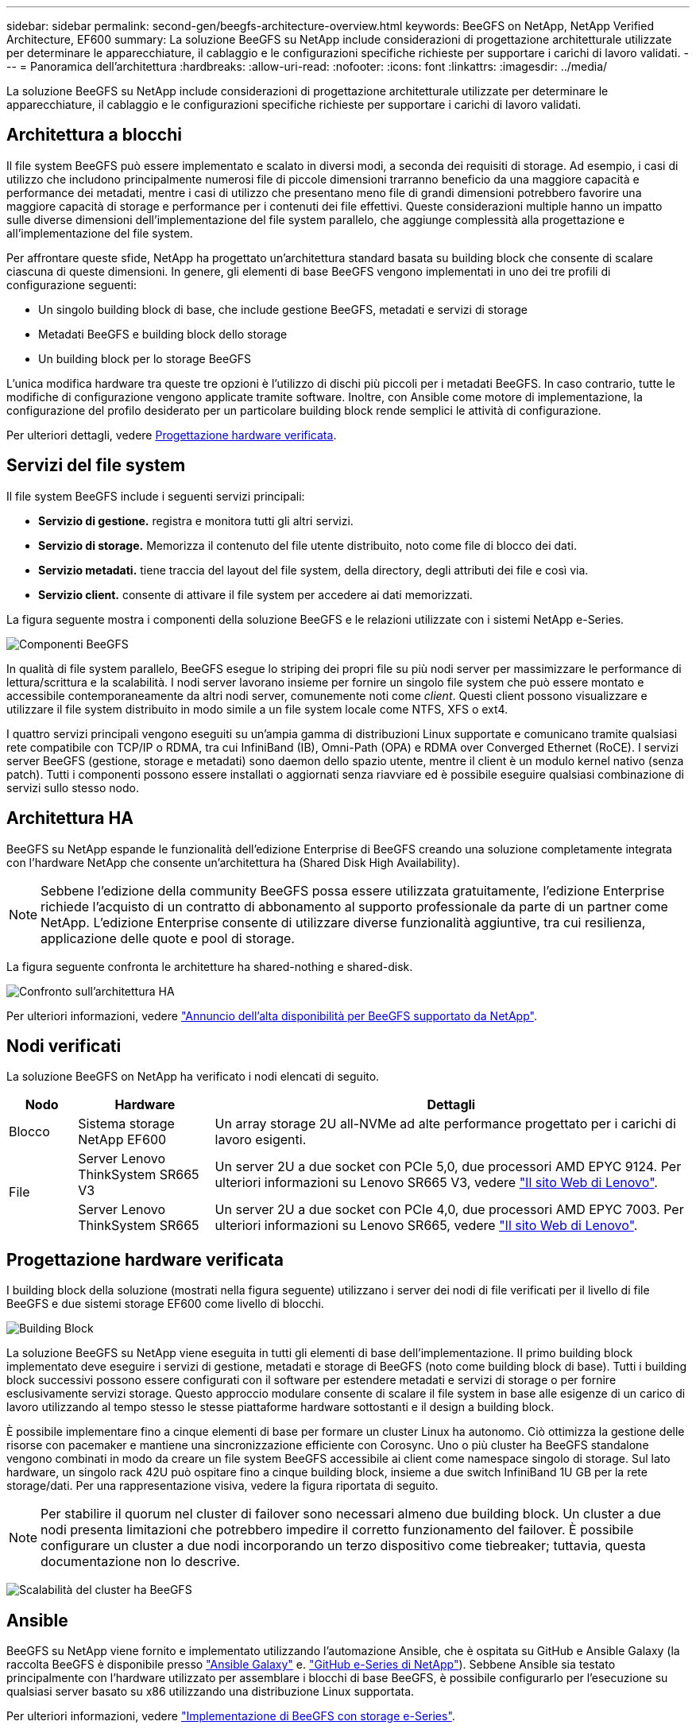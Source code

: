 ---
sidebar: sidebar 
permalink: second-gen/beegfs-architecture-overview.html 
keywords: BeeGFS on NetApp, NetApp Verified Architecture, EF600 
summary: La soluzione BeeGFS su NetApp include considerazioni di progettazione architetturale utilizzate per determinare le apparecchiature, il cablaggio e le configurazioni specifiche richieste per supportare i carichi di lavoro validati. 
---
= Panoramica dell'architettura
:hardbreaks:
:allow-uri-read: 
:nofooter: 
:icons: font
:linkattrs: 
:imagesdir: ../media/


[role="lead"]
La soluzione BeeGFS su NetApp include considerazioni di progettazione architetturale utilizzate per determinare le apparecchiature, il cablaggio e le configurazioni specifiche richieste per supportare i carichi di lavoro validati.



== Architettura a blocchi

Il file system BeeGFS può essere implementato e scalato in diversi modi, a seconda dei requisiti di storage. Ad esempio, i casi di utilizzo che includono principalmente numerosi file di piccole dimensioni trarranno beneficio da una maggiore capacità e performance dei metadati, mentre i casi di utilizzo che presentano meno file di grandi dimensioni potrebbero favorire una maggiore capacità di storage e performance per i contenuti dei file effettivi. Queste considerazioni multiple hanno un impatto sulle diverse dimensioni dell'implementazione del file system parallelo, che aggiunge complessità alla progettazione e all'implementazione del file system.

Per affrontare queste sfide, NetApp ha progettato un'architettura standard basata su building block che consente di scalare ciascuna di queste dimensioni. In genere, gli elementi di base BeeGFS vengono implementati in uno dei tre profili di configurazione seguenti:

* Un singolo building block di base, che include gestione BeeGFS, metadati e servizi di storage
* Metadati BeeGFS e building block dello storage
* Un building block per lo storage BeeGFS


L'unica modifica hardware tra queste tre opzioni è l'utilizzo di dischi più piccoli per i metadati BeeGFS. In caso contrario, tutte le modifiche di configurazione vengono applicate tramite software. Inoltre, con Ansible come motore di implementazione, la configurazione del profilo desiderato per un particolare building block rende semplici le attività di configurazione.

Per ulteriori dettagli, vedere <<Progettazione hardware verificata>>.



== Servizi del file system

Il file system BeeGFS include i seguenti servizi principali:

* *Servizio di gestione.* registra e monitora tutti gli altri servizi.
* *Servizio di storage.* Memorizza il contenuto del file utente distribuito, noto come file di blocco dei dati.
* *Servizio metadati.* tiene traccia del layout del file system, della directory, degli attributi dei file e così via.
* *Servizio client.* consente di attivare il file system per accedere ai dati memorizzati.


La figura seguente mostra i componenti della soluzione BeeGFS e le relazioni utilizzate con i sistemi NetApp e-Series.

image:beegfs-components.png["Componenti BeeGFS"]

In qualità di file system parallelo, BeeGFS esegue lo striping dei propri file su più nodi server per massimizzare le performance di lettura/scrittura e la scalabilità. I nodi server lavorano insieme per fornire un singolo file system che può essere montato e accessibile contemporaneamente da altri nodi server, comunemente noti come _client_. Questi client possono visualizzare e utilizzare il file system distribuito in modo simile a un file system locale come NTFS, XFS o ext4.

I quattro servizi principali vengono eseguiti su un'ampia gamma di distribuzioni Linux supportate e comunicano tramite qualsiasi rete compatibile con TCP/IP o RDMA, tra cui InfiniBand (IB), Omni-Path (OPA) e RDMA over Converged Ethernet (RoCE). I servizi server BeeGFS (gestione, storage e metadati) sono daemon dello spazio utente, mentre il client è un modulo kernel nativo (senza patch). Tutti i componenti possono essere installati o aggiornati senza riavviare ed è possibile eseguire qualsiasi combinazione di servizi sullo stesso nodo.



== Architettura HA

BeeGFS su NetApp espande le funzionalità dell'edizione Enterprise di BeeGFS creando una soluzione completamente integrata con l'hardware NetApp che consente un'architettura ha (Shared Disk High Availability).


NOTE: Sebbene l'edizione della community BeeGFS possa essere utilizzata gratuitamente, l'edizione Enterprise richiede l'acquisto di un contratto di abbonamento al supporto professionale da parte di un partner come NetApp. L'edizione Enterprise consente di utilizzare diverse funzionalità aggiuntive, tra cui resilienza, applicazione delle quote e pool di storage.

La figura seguente confronta le architetture ha shared-nothing e shared-disk.

image:beegfs-design-image1.png["Confronto sull'architettura HA"]

Per ulteriori informazioni, vedere https://www.netapp.com/blog/high-availability-beegfs/["Annuncio dell'alta disponibilità per BeeGFS supportato da NetApp"^].



== Nodi verificati

La soluzione BeeGFS on NetApp ha verificato i nodi elencati di seguito.

[cols="10%,20%,70%"]
|===
| Nodo | Hardware | Dettagli 


| Blocco | Sistema storage NetApp EF600 | Un array storage 2U all-NVMe ad alte performance progettato per i carichi di lavoro esigenti. 


.2+| File | Server Lenovo ThinkSystem SR665 V3 | Un server 2U a due socket con PCIe 5,0, due processori AMD EPYC 9124. Per ulteriori informazioni su Lenovo SR665 V3, vedere https://lenovopress.lenovo.com/lp1608-thinksystem-sr665-v3-server["Il sito Web di Lenovo"^]. 


| Server Lenovo ThinkSystem SR665 | Un server 2U a due socket con PCIe 4,0, due processori AMD EPYC 7003. Per ulteriori informazioni su Lenovo SR665, vedere https://lenovopress.lenovo.com/lp1269-thinksystem-sr665-server["Il sito Web di Lenovo"^]. 
|===


== Progettazione hardware verificata

I building block della soluzione (mostrati nella figura seguente) utilizzano i server dei nodi di file verificati per il livello di file BeeGFS e due sistemi storage EF600 come livello di blocchi.

image:beegfs-design-image2-small.png["Building Block"]

La soluzione BeeGFS su NetApp viene eseguita in tutti gli elementi di base dell'implementazione. Il primo building block implementato deve eseguire i servizi di gestione, metadati e storage di BeeGFS (noto come building block di base). Tutti i building block successivi possono essere configurati con il software per estendere metadati e servizi di storage o per fornire esclusivamente servizi storage. Questo approccio modulare consente di scalare il file system in base alle esigenze di un carico di lavoro utilizzando al tempo stesso le stesse piattaforme hardware sottostanti e il design a building block.

È possibile implementare fino a cinque elementi di base per formare un cluster Linux ha autonomo. Ciò ottimizza la gestione delle risorse con pacemaker e mantiene una sincronizzazione efficiente con Corosync. Uno o più cluster ha BeeGFS standalone vengono combinati in modo da creare un file system BeeGFS accessibile ai client come namespace singolo di storage. Sul lato hardware, un singolo rack 42U può ospitare fino a cinque building block, insieme a due switch InfiniBand 1U GB per la rete storage/dati. Per una rappresentazione visiva, vedere la figura riportata di seguito.


NOTE: Per stabilire il quorum nel cluster di failover sono necessari almeno due building block. Un cluster a due nodi presenta limitazioni che potrebbero impedire il corretto funzionamento del failover. È possibile configurare un cluster a due nodi incorporando un terzo dispositivo come tiebreaker; tuttavia, questa documentazione non lo descrive.

image:beegfs-design-image3.png["Scalabilità del cluster ha BeeGFS"]



== Ansible

BeeGFS su NetApp viene fornito e implementato utilizzando l'automazione Ansible, che è ospitata su GitHub e Ansible Galaxy (la raccolta BeeGFS è disponibile presso https://galaxy.ansible.com/netapp_eseries/beegfs["Ansible Galaxy"^] e. https://github.com/netappeseries/beegfs/["GitHub e-Series di NetApp"^]). Sebbene Ansible sia testato principalmente con l'hardware utilizzato per assemblare i blocchi di base BeeGFS, è possibile configurarlo per l'esecuzione su qualsiasi server basato su x86 utilizzando una distribuzione Linux supportata.

Per ulteriori informazioni, vedere https://www.netapp.com/blog/deploying-beegfs-eseries/["Implementazione di BeeGFS con storage e-Series"^].
